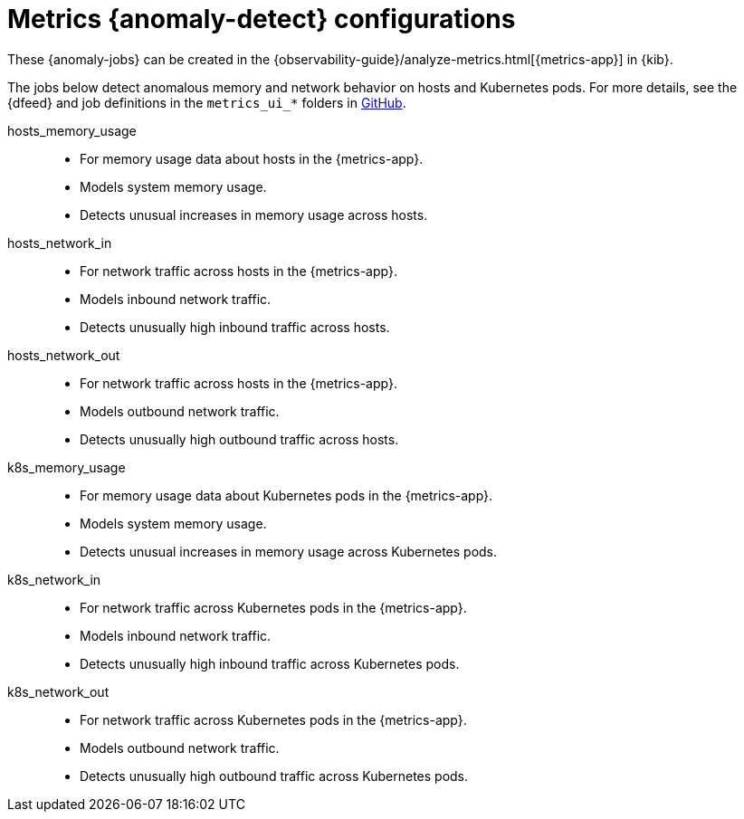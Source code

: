 ["appendix",role="exclude",id="ootb-ml-jobs-metrics-ui"]
= Metrics {anomaly-detect} configurations

// tag::metrics-jobs[]
These {anomaly-jobs} can be created in the
{observability-guide}/analyze-metrics.html[{metrics-app}] in {kib}.

The jobs below detect anomalous memory and network behavior on hosts and 
Kubernetes pods. For more details, see the {dfeed} and job definitions in the 
`metrics_ui_*` folders in 
https://github.com/elastic/kibana/tree/{branch}/x-pack/plugins/ml/server/models/data_recognizer/modules[GitHub].


hosts_memory_usage::

* For memory usage data about hosts in the {metrics-app}.
* Models system memory usage.
* Detects unusual increases in memory usage across hosts.


hosts_network_in::

* For network traffic across hosts in the {metrics-app}.
* Models inbound network traffic.
* Detects unusually high inbound traffic across hosts.


hosts_network_out::

* For network traffic across hosts in the {metrics-app}. 
* Models outbound network traffic.
* Detects unusually high outbound traffic across hosts.


k8s_memory_usage::

* For memory usage data about Kubernetes pods in the {metrics-app}.
* Models system memory usage.
* Detects unusual increases in memory usage across Kubernetes pods.


k8s_network_in::

* For network traffic across Kubernetes pods in the {metrics-app}. 
* Models inbound network traffic.
* Detects unusually high inbound traffic across Kubernetes pods.


k8s_network_out::

* For network traffic across Kubernetes pods in the {metrics-app}. 
* Models outbound network traffic.
* Detects unusually high outbound traffic across Kubernetes pods.

  
// end::metrics-jobs[]
